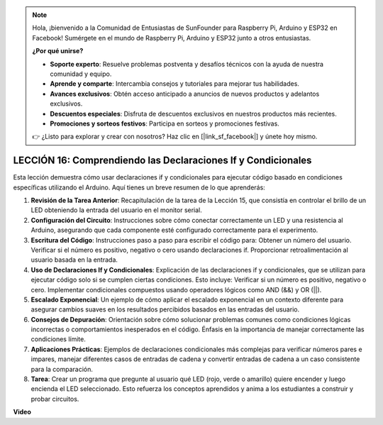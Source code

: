 .. note::

    Hola, ¡bienvenido a la Comunidad de Entusiastas de SunFounder para Raspberry Pi, Arduino y ESP32 en Facebook! Sumérgete en el mundo de Raspberry Pi, Arduino y ESP32 junto a otros entusiastas.

    **¿Por qué unirse?**

    - **Soporte experto**: Resuelve problemas postventa y desafíos técnicos con la ayuda de nuestra comunidad y equipo.
    - **Aprende y comparte**: Intercambia consejos y tutoriales para mejorar tus habilidades.
    - **Avances exclusivos**: Obtén acceso anticipado a anuncios de nuevos productos y adelantos exclusivos.
    - **Descuentos especiales**: Disfruta de descuentos exclusivos en nuestros productos más recientes.
    - **Promociones y sorteos festivos**: Participa en sorteos y promociones festivas.

    👉 ¿Listo para explorar y crear con nosotros? Haz clic en [|link_sf_facebook|] y únete hoy mismo.

LECCIÓN 16: Comprendiendo las Declaraciones If y Condicionales
===============================================================

Esta lección demuestra cómo usar declaraciones if y condicionales para ejecutar código basado en condiciones específicas utilizando el Arduino. Aquí tienes un breve resumen de lo que aprenderás:

1. **Revisión de la Tarea Anterior**: Recapitulación de la tarea de la Lección 15, que consistía en controlar el brillo de un LED obteniendo la entrada del usuario en el monitor serial.
2. **Configuración del Circuito**: Instrucciones sobre cómo conectar correctamente un LED y una resistencia al Arduino, asegurando que cada componente esté configurado correctamente para el experimento.
3. **Escritura del Código**: Instrucciones paso a paso para escribir el código para: Obtener un número del usuario. Verificar si el número es positivo, negativo o cero usando declaraciones if. Proporcionar retroalimentación al usuario basada en la entrada.
4. **Uso de Declaraciones If y Condicionales**: Explicación de las declaraciones if y condicionales, que se utilizan para ejecutar código solo si se cumplen ciertas condiciones. Esto incluye: Verificar si un número es positivo, negativo o cero. Implementar condicionales compuestos usando operadores lógicos como AND (&&) y OR (||).
5. **Escalado Exponencial**: Un ejemplo de cómo aplicar el escalado exponencial en un contexto diferente para asegurar cambios suaves en los resultados percibidos basados en las entradas del usuario.
6. **Consejos de Depuración**: Orientación sobre cómo solucionar problemas comunes como condiciones lógicas incorrectas o comportamientos inesperados en el código. Énfasis en la importancia de manejar correctamente las condiciones límite.
7. **Aplicaciones Prácticas**: Ejemplos de declaraciones condicionales más complejas para verificar números pares e impares, manejar diferentes casos de entradas de cadena y convertir entradas de cadena a un caso consistente para la comparación.
8. **Tarea**: Crear un programa que pregunte al usuario qué LED (rojo, verde o amarillo) quiere encender y luego encienda el LED seleccionado. Esto refuerza los conceptos aprendidos y anima a los estudiantes a construir y probar circuitos.

**Video**

.. raw:: html

    <iframe width="700" height="500" src="https://www.youtube.com/embed/H5OlCuUWEg8?si=o9Q1tTC1X1B9teef" title="Reproductor de video de YouTube" frameborder="0" allow="accelerometer; autoplay; clipboard-write; encrypted-media; gyroscope; picture-in-picture; web-share" allowfullscreen></iframe>

